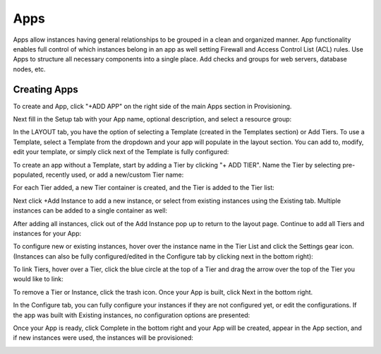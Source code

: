 Apps
====

Apps allow instances having general relationships to be grouped in a clean and organized manner. App functionality enables full control of which instances belong in an app as well setting Firewall and Access Control List (ACL) rules. Use Apps to structure all necessary components into a single place. Add checks and groups for web servers, database nodes, etc.

Creating Apps
-------------

To create and App, click "+ADD APP" on the right side of the main Apps section in Provisioning.

.. image:: /images/apps/howtocreateapp-ee817.png

Next fill in the Setup tab with your App name, optional description, and select a resource group:

.. image:: /images/apps/howtocreateapp-7f57d.png

In the LAYOUT tab, you have the option of selecting a Template (created in the Templates section) or Add Tiers. To use a Template, select a Template from the dropdown and your app will populate in the layout section. You can add to, modify, edit your template, or simply click next of the Template is fully configured:

.. image:: /images/apps/howtocreateapp-680f5.png

To create an app without a Template, start by adding a Tier by clicking "+ ADD TIER". Name the Tier by selecting pre-populated, recently used, or add a new/custom Tier name:

.. image:: /images/apps/howtocreateapp-07e66.png

For each Tier added, a new Tier container is created, and the Tier is added to the Tier list:

.. image:: /images/apps/howtocreateapp-8b54f.png

Next click +Add Instance to add a new instance, or select from existing instances using the Existing tab. Multiple instances can be added to a single container as well:

.. image:: /images/apps/howtocreateapp-ab55e.png

After adding all instances, click out of the Add Instance pop up to return to the layout page. Continue to add all Tiers and instances for your App:

.. image:: /images/apps/howtocreateapp-119c3.png

To configure new or existing instances, hover over the instance name in the Tier List and click the Settings gear icon. (Instances can also be fully configured/edited in the Configure tab by clicking next in the bottom right):

.. image:: /images/apps/howtocreateapp-f3949.png

To link Tiers, hover over a Tier, click the blue circle at the top of a Tier and drag the arrow over the top of the Tier you would like to link:

.. image:: /images/apps/howtocreateapp-b92f5.png

To remove a Tier or Instance, click the trash icon. Once your App is built, click Next in the bottom right.

In the Configure tab, you can fully configure your instances if they are not configured yet, or edit the configurations. If the app was built with Existing instances, no configuration options are presented:

.. image:: /images/apps/howtocreateapp-5fd9f.png

Once your App is ready, click Complete in the bottom right and your App will be created, appear in the App section, and if new instances were used, the instances will be provisioned:

.. image:: /images/apps/howtocreateapp-20fbf.png

